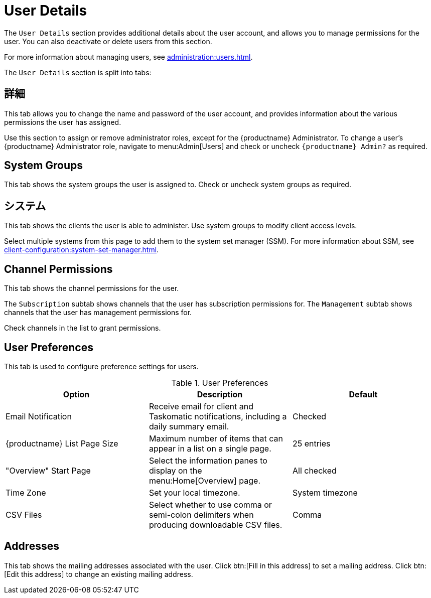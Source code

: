 [[ref-users-details]]
= User Details

The [guimenu]``User Details`` section provides additional details about the user account, and allows you to manage permissions for the user. You can also deactivate or delete users from this section.

For more information about managing users, see xref:administration:users.adoc[].

The [guimenu]``User Details`` section is split into tabs:



== 詳細

This tab allows you to change the name and password of the user account, and provides information about the various permissions the user has assigned.

Use this section to assign or remove administrator roles, except for the {productname} Administrator. To change a user's {productname} Administrator role, navigate to menu:Admin[Users] and check or uncheck [guimenu]``{productname} Admin?`` as required.



== System Groups

This tab shows the system groups the user is assigned to. Check or uncheck system groups as required.



== システム

This tab shows the clients the user is able to administer. Use system groups to modify client access levels.

Select multiple systems from this page to add them to the system set manager (SSM). For more information about SSM, see xref:client-configuration:system-set-manager.adoc[].



== Channel Permissions

This tab shows the channel permissions for the user.

The [guimenu]``Subscription`` subtab shows channels that the user has subscription permissions for. The [guimenu]``Management`` subtab shows channels that the user has management permissions for.

Check channels in the list to grant permissions.



== User Preferences

This tab is used to configure preference settings for users.


[[user-preferences]]
.User Preferences
[cols="1,1,1", options="header"]
|===
| Option                | Description   | Default
| Email Notification    | Receive email for client and Taskomatic notifications, including a daily summary email. | Checked
| {productname} List Page Size | Maximum number of items that can appear in a list on a single page. | 25 entries
| "Overview" Start Page | Select the information panes to display on the menu:Home[Overview] page. | All checked
| Time Zone             | Set your local timezone. | System timezone
| CSV Files             | Select whether to use comma or semi-colon delimiters when producing downloadable CSV files. | Comma
|===



== Addresses

This tab shows the mailing addresses associated with the user. Click btn:[Fill in this address] to set a mailing address. Click btn:[Edit this address] to change an existing mailing address.
